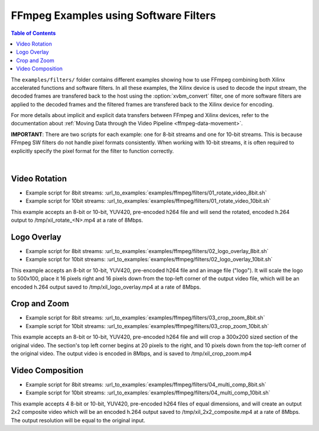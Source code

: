 ﻿.. _ffmpeg-sw-filters:

#######################################
FFmpeg Examples using Software Filters
#######################################

.. highlight:: none

.. contents:: Table of Contents
    :local:
    :depth: 1
.. .. section-numbering::

The ``examples/filters/`` folder contains different examples showing how to use FFmpeg combining both Xilinx accelerated functions and software filters. In all these examples, the Xilinx device is used to decode the input stream, the decoded frames are transfered back to the host using the :option:`xvbm_convert` filter, one of more software filters are applied to the decoded frames and the filtered frames are transfered back to the Xilinx device for encoding.

For more details about implicit and explicit data transfers between FFmpeg and Xilinx devices, refer to the documentation about :ref:`Moving Data through the Video Pipeline <ffmpeg-data-movement>`.

**IMPORTANT**: There are two scripts for each example: one for 8-bit streams and one for 10-bit streams. This is because FFmpeg SW filters do not  handle pixel formats consistently. When working with 10-bit streams, it is often required to explicitly specify the pixel format for the filter to function correctly.

|

Video Rotation
==============
- Example script for 8bit streams:  :url_to_examples:`examples/ffmpeg/filters/01_rotate_video_8bit.sh`
- Example script for 10bit streams: :url_to_examples:`examples/ffmpeg/filters/01_rotate_video_10bit.sh`

This example accepts an 8-bit or 10-bit, YUV420, pre-encoded h264 file and will send the rotated, encoded h.264 output to /tmp/xil_rotate_<N>.mp4 at a rate of 8Mbps.


Logo Overlay
============
- Example script for 8bit streams:  :url_to_examples:`examples/ffmpeg/filters/02_logo_overlay_8bit.sh`
- Example script for 10bit streams: :url_to_examples:`examples/ffmpeg/filters/02_logo_overlay_10bit.sh`

This example accepts an 8-bit or 10-bit, YUV420, pre-encoded h264 file and an image file ("logo"). It will scale the logo to 500x100, place it 16 pixels right and 16 pixels down from the top-left corner of the output video file, which will be an encoded h.264 output saved to /tmp/xil_logo_overlay.mp4 at a rate of 8Mbps.


Crop and Zoom
=============
- Example script for 8bit streams:  :url_to_examples:`examples/ffmpeg/filters/03_crop_zoom_8bit.sh`
- Example script for 10bit streams: :url_to_examples:`examples/ffmpeg/filters/03_crop_zoom_10bit.sh`

This example accepts an 8-bit or 10-bit, YUV420, pre-encoded h264 file and will crop a 300x200 sized section of the original video. The section's top left corner begins at 20 pixels to the right, and 10 pixels down from the top-left corner of the original video. The output video is encoded in 8Mbps, and is saved to /tmp/xil_crop_zoom.mp4


Video Composition
=================
- Example script for 8bit streams:  :url_to_examples:`examples/ffmpeg/filters/04_multi_comp_8bit.sh`
- Example script for 10bit streams: :url_to_examples:`examples/ffmpeg/filters/04_multi_comp_10bit.sh`

This example accepts 4 8-bit or 10-bit, YUV420, pre-encoded h264 files of equal dimensions, and will create an output 2x2 composite video which will be an encoded h.264 output saved to /tmp/xil_2x2_composite.mp4 at a rate of 8Mbps. The output resolution will be equal to the original input.


..
  ------------
  
  © Copyright 2020-2023, Advanced Micro Devices, Inc.
  
  Licensed under the Apache License, Version 2.0 (the "License"); you may not use this file except in compliance with the License. You may obtain a copy of the License at
  
  http://www.apache.org/licenses/LICENSE-2.0
  
  Unless required by applicable law or agreed to in writing, software distributed under the License is distributed on an "AS IS" BASIS, WITHOUT WARRANTIES OR CONDITIONS OF ANY KIND, either express or implied. See the License for the specific language governing permissions and limitations under the License.